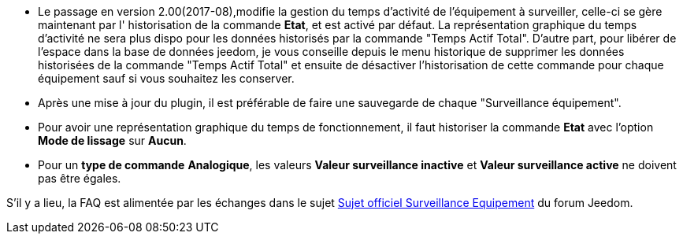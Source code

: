 * Le passage en version 2.00(2017-08),modifie la gestion du temps d'activité de l'équipement à surveiller, celle-ci se gère maintenant  par l' historisation de la commande *Etat*, et est activé par défaut. La représentation graphique du temps d'activité ne sera plus dispo pour les données historisés par la commande "Temps Actif Total".
D'autre part, pour libérer de l'espace dans la base de données jeedom, je vous conseille depuis le menu historique de supprimer les données historisées de la commande "Temps Actif Total" et ensuite de désactiver l'historisation de cette commande pour chaque équipement sauf si vous souhaitez les conserver.

* Après une mise à jour du plugin, il est préférable de faire une sauvegarde de chaque "Surveillance équipement".

* Pour avoir une représentation graphique du temps de fonctionnement, il faut historiser la commande *Etat* avec l'option 
*Mode de lissage* sur *Aucun*.

* Pour un *type de commande* *Analogique*, les valeurs *Valeur surveillance inactive* et *Valeur surveillance active* ne doivent pas être égales.

S'il y a lieu, la FAQ est alimentée par les échanges dans le sujet link:https://www.jeedom.com/forum/viewtopic.php?f=28&t=24637[Sujet officiel Surveillance Equipement] du forum Jeedom.
